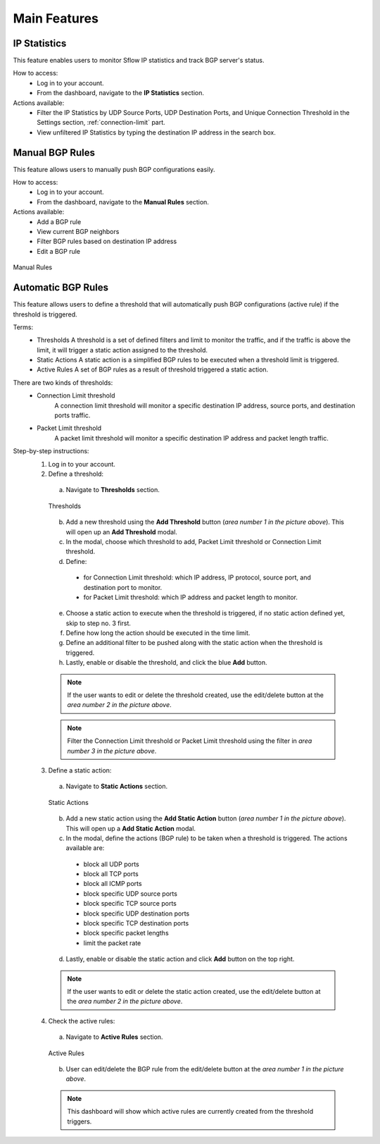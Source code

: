Main Features
=============

IP Statistics
-------------
This feature enables users to monitor Sflow IP statistics and track BGP server's status.

How to access:
  - Log in to your account.
  - From the dashboard, navigate to the **IP Statistics** section.

Actions available:
  - Filter the IP Statistics by UDP Source Ports, UDP Destination Ports, and Unique Connection Threshold in the Settings section, :ref:`connection-limit` part.
  - View unfiltered IP Statistics by typing the destination IP address in the search box.

Manual BGP Rules
----------------
This feature allows users to manually push BGP configurations easily.

How to access:
  - Log in to your account.
  - From the dashboard, navigate to the **Manual Rules** section.

Actions available:
  - Add a BGP rule
  - View current BGP neighbors
  - Filter BGP rules based on destination IP address
  - Edit a BGP rule

.. figure:: images/manual-rules.png
    :align: center

    Manual Rules

Automatic BGP Rules
-------------------
This feature allows users to define a threshold that will automatically push BGP configurations (active rule) if the threshold is triggered.

Terms:
  - Thresholds
    A threshold is a set of defined filters and limit to monitor the traffic, and if the traffic is above the limit, it will trigger a static action assigned to the threshold.
  - Static Actions
    A static action is a simplified BGP rules to be executed when a threshold limit is triggered.
  - Active Rules
    A set of BGP rules as a result of threshold triggered a static action.

There are two kinds of thresholds:
  - Connection Limit threshold
      A connection limit threshold will monitor a specific destination IP address, source ports, and destination ports traffic.
  - Packet Limit threshold
      A packet limit threshold will monitor a specific destination IP address and packet length traffic.

Step-by-step instructions:
  1. Log in to your account.
  2. Define a threshold:
    a. Navigate to **Thresholds** section.

    .. figure:: images/thresholds.png
        :align: center

        Thresholds

    b. Add a new threshold using the **Add Threshold** button (*area number 1 in the picture above*). This will open up an **Add Threshold** modal.
    c. In the modal, choose which threshold to add, Packet Limit threshold or Connection Limit threshold.
    d. Define:
      - for Connection Limit threshold: which IP address, IP protocol, source port, and destination port to monitor.
      - for Packet Limit threshold: which IP address and packet length to monitor.
    e. Choose a static action to execute when the threshold is triggered, if no static action defined yet, skip to step no. 3 first.
    f. Define how long the action should be executed in the time limit.
    g. Define an additional filter to be pushed along with the static action when the threshold is triggered.
    h. Lastly, enable or disable the threshold, and click the blue **Add** button.

    .. note::
        If the user wants to edit or delete the threshold created, use the edit/delete button at the *area number 2 in the picture above*.
    .. note::
        Filter the Connection Limit threshold or Packet Limit threshold using the filter in *area number 3 in the picture above*.

  3. Define a static action:
    a. Navigate to **Static Actions** section.

    .. figure:: images/static-actions.png
        :align: center

        Static Actions

    b. Add a new static action using the **Add Static Action** button (*area number 1 in the picture above*). This will open up a **Add Static Action** modal.
    c. In the modal, define the actions (BGP rule) to be taken when a threshold is triggered. The actions available are:
      - block all UDP ports
      - block all TCP ports
      - block all ICMP ports
      - block specific UDP source ports
      - block specific TCP source ports
      - block specific UDP destination ports
      - block specific TCP destination ports
      - block specific packet lengths
      - limit the packet rate
    d. Lastly, enable or disable the static action and click **Add** button on the top right.

    .. note::
        If the user wants to edit or delete the static action created, use the edit/delete button at the *area number 2 in the picture above*.

  4. Check the active rules:
    a. Navigate to **Active Rules** section.

    .. figure:: images/active-rules.png
        :align: center

        Active Rules
    
    b. User can edit/delete the BGP rule from the edit/delete button at the *area number 1 in the picture above*.

    .. note::
        This dashboard will show which active rules are currently created from the threshold triggers.